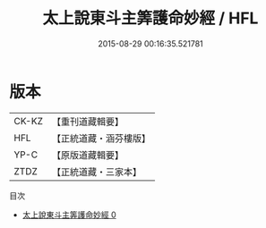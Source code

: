 #+TITLE: 太上說東斗主筭護命妙經 / HFL

#+DATE: 2015-08-29 00:16:35.521781
* 版本
 |     CK-KZ|【重刊道藏輯要】|
 |       HFL|【正統道藏・涵芬樓版】|
 |      YP-C|【原版道藏輯要】|
 |      ZTDZ|【正統道藏・三家本】|
目次
 - [[file:KR5c0006_000.txt][太上說東斗主筭護命妙經 0]]
